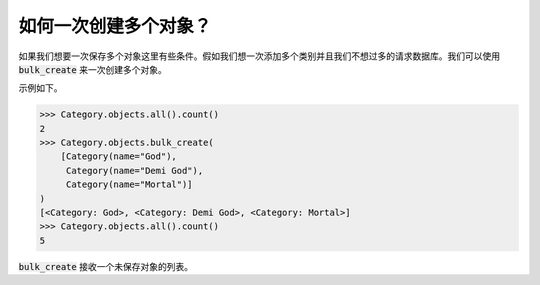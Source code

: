 如何一次创建多个对象？
====================================


如果我们想要一次保存多个对象这里有些条件。假如我们想一次添加多个类别并且我们不想过多的请求数据库。我们可以使用 :code:`bulk_create` 来一次创建多个对象。

示例如下。

.. code-block:: :python

    >>> Category.objects.all().count()
    2
    >>> Category.objects.bulk_create(
        [Category(name="God"),
         Category(name="Demi God"),
         Category(name="Mortal")]
    )
    [<Category: God>, <Category: Demi God>, <Category: Mortal>]
    >>> Category.objects.all().count()
    5

:code:`bulk_create` 接收一个未保存对象的列表。